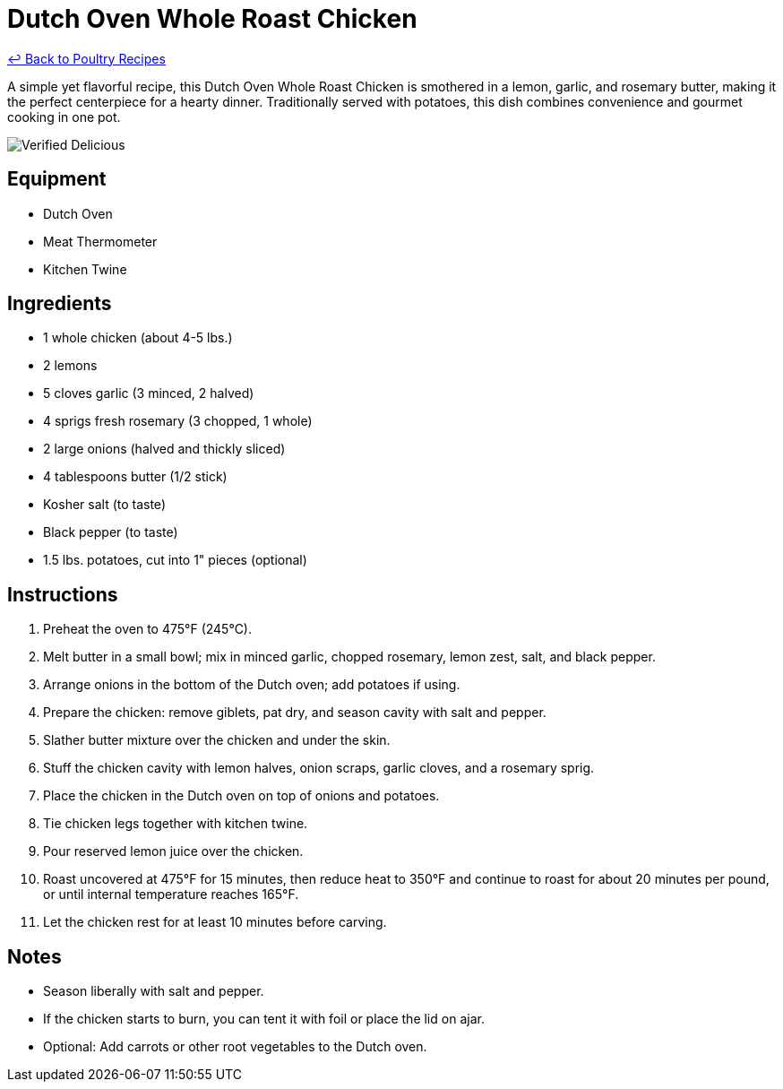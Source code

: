 = Dutch Oven Whole Roast Chicken

link:./README.md[&larrhk; Back to Poultry Recipes]

A simple yet flavorful recipe, this Dutch Oven Whole Roast Chicken is smothered in a lemon, garlic, and rosemary butter, making it the perfect centerpiece for a hearty dinner. Traditionally served with potatoes, this dish combines convenience and gourmet cooking in one pot.

image::https://badgen.net/badge/verified/delicious/228B22[Verified Delicious]

== Equipment
* Dutch Oven
* Meat Thermometer
* Kitchen Twine

== Ingredients
* 1 whole chicken (about 4-5 lbs.)
* 2 lemons
* 5 cloves garlic (3 minced, 2 halved)
* 4 sprigs fresh rosemary (3 chopped, 1 whole)
* 2 large onions (halved and thickly sliced)
* 4 tablespoons butter (1/2 stick)
* Kosher salt (to taste)
* Black pepper (to taste)
* 1.5 lbs. potatoes, cut into 1" pieces (optional)

== Instructions
. Preheat the oven to 475°F (245°C).
. Melt butter in a small bowl; mix in minced garlic, chopped rosemary, lemon zest, salt, and black pepper.
. Arrange onions in the bottom of the Dutch oven; add potatoes if using.
. Prepare the chicken: remove giblets, pat dry, and season cavity with salt and pepper.
. Slather butter mixture over the chicken and under the skin.
. Stuff the chicken cavity with lemon halves, onion scraps, garlic cloves, and a rosemary sprig.
. Place the chicken in the Dutch oven on top of onions and potatoes.
. Tie chicken legs together with kitchen twine.
. Pour reserved lemon juice over the chicken.
. Roast uncovered at 475°F for 15 minutes, then reduce heat to 350°F and continue to roast for about 20 minutes per pound, or until internal temperature reaches 165°F.
. Let the chicken rest for at least 10 minutes before carving.

== Notes
* Season liberally with salt and pepper.
* If the chicken starts to burn, you can tent it with foil or place the lid on ajar.
* Optional: Add carrots or other root vegetables to the Dutch oven.
